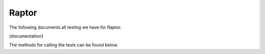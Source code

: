 ######
Raptor
######

The following documents all testing we have for Raptor.

{documentation}

The methods for calling the tests can be found below.
